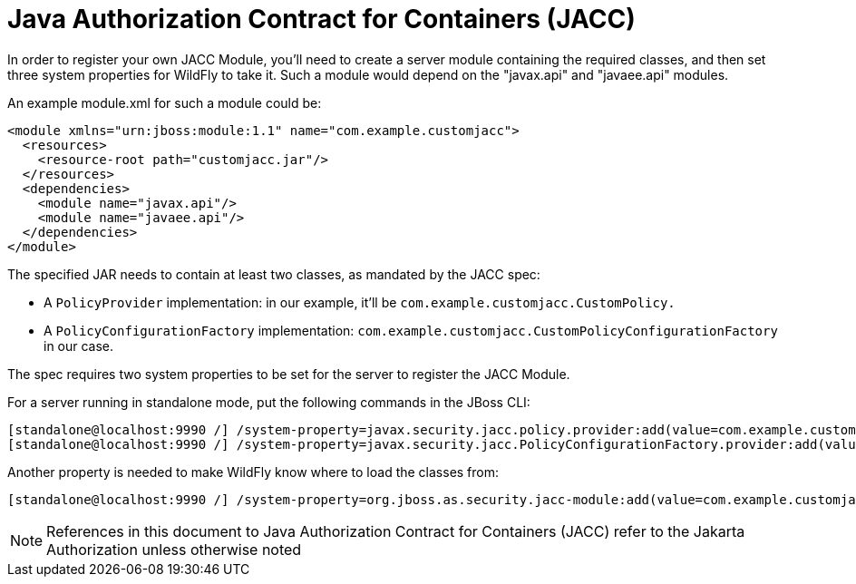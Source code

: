 [[Java_Authorization_Contract_for_Containers_JACC]]
= Java Authorization Contract for Containers (JACC)

In order to register your own JACC Module, you'll need to create a
server module containing the required classes, and then set three system
properties for WildFly to take it. Such a module would depend on the
"javax.api" and "javaee.api" modules.

An example module.xml for such a module could be:

[source,java,options="nowrap"]
----
<module xmlns="urn:jboss:module:1.1" name="com.example.customjacc">
  <resources>
    <resource-root path="customjacc.jar"/>
  </resources>
  <dependencies>
    <module name="javax.api"/>
    <module name="javaee.api"/>
  </dependencies>
</module>
----

The specified JAR needs to contain at least two classes, as mandated by
the JACC spec:

* A `PolicyProvider` implementation: in our example, it'll be
`com.example.customjacc.CustomPolicy.`
* A `PolicyConfigurationFactory` implementation:
`com.example.customjacc.CustomPolicyConfigurationFactory` in our case.

The spec requires two system properties to be set for the server to
register the JACC Module.

For a server running in standalone mode, put the following commands in
the JBoss CLI:

[source,java,options="nowrap"]
----
[standalone@localhost:9990 /] /system-property=javax.security.jacc.policy.provider:add(value=com.example.customjacc.CustomPolicy)
[standalone@localhost:9990 /] /system-property=javax.security.jacc.PolicyConfigurationFactory.provider:add(value=com.example.customjacc.CustomPolicyConfigurationFactory)
----

Another property is needed to make WildFly know where to load the
classes from:

[source,java,options="nowrap"]
----
[standalone@localhost:9990 /] /system-property=org.jboss.as.security.jacc-module:add(value=com.example.customjacc)
----

NOTE: References in this document to Java Authorization Contract for Containers (JACC) refer to the Jakarta Authorization unless otherwise noted
